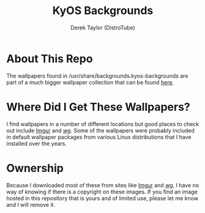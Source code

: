 #+TITLE:       KyOS Backgrounds
#+DESCRIPTION: A collection of backgrounds for KyOS.
#+AUTHOR:      Derek Taylor (DistroTube)

* About This Repo
The wallpapers found in /usr/share/backgrounds.kyos-backgrounds are part of a much bigger wallpaper collection that can be found [[https://github.com/rubberpirate/kyos-wallpapers][here]].

* Where Did I Get These Wallpapers?
I find wallpapers in a number of different locations but good places to check out include [[https://imgur.com][Imgur]] and [[https://4chan.org/wg][/wg/]].  Some of the wallpapers were probably included in default wallpaper packages from various Linux distributions that I have installed over the years.

* Ownership
Because I downloaded most of these from sites like [[https://imgur.com][Imgur]] and [[https://4chan.org/wg][/wg/]], I have no way of knowing if there is a copyright on these images.  If you find an image hosted in this repository that is yours and of limited use, please let me know and I will remove it.
